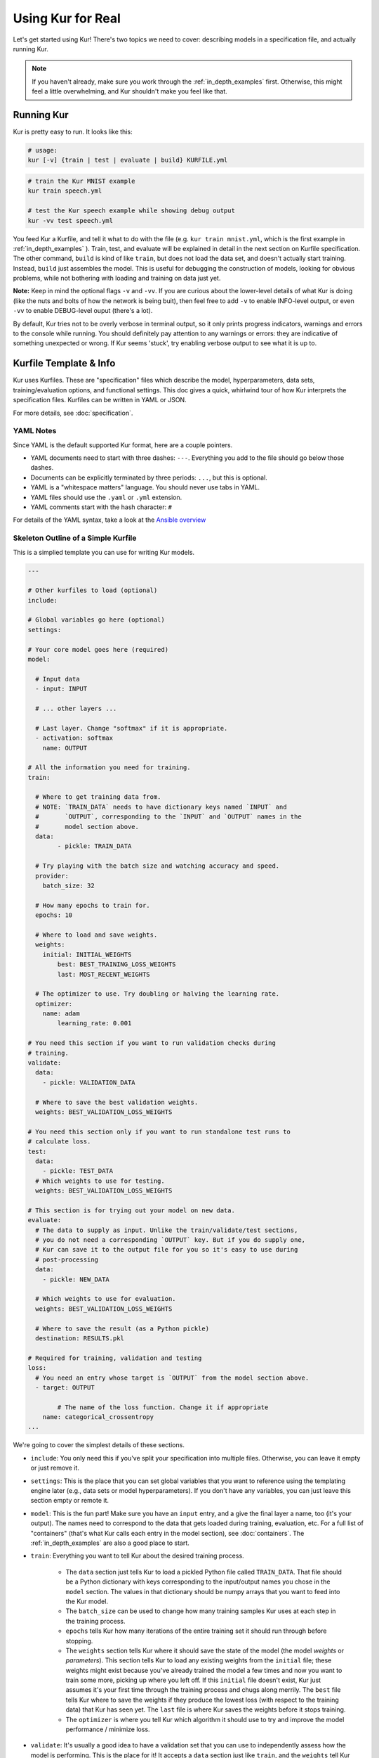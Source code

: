 ******************
Using Kur for Real
******************

Let's get started using Kur! There's two topics we need to cover: describing
models in a specification file, and actually running Kur.

.. note::

	If you haven't already, make sure you work through the :ref:`in_depth_examples`
	first. Otherwise, this might feel a little overwhelming, and Kur shouldn't
	make you feel like that.

Running Kur
===========

Kur is pretty easy to run. It looks like this:

.. code-block:: bash

	# usage:
	kur [-v] {train | test | evaluate | build} KURFILE.yml

.. code-block:: bash
	
	# train the Kur MNIST example
	kur train speech.yml

	# test the Kur speech example while showing debug output
	kur -vv test speech.yml

You feed Kur a Kurfile, and tell it what to do with the file (e.g. ``kur train mnist.yml``, which is the first example in :ref:`in_depth_examples` ).
Train, test, and evaluate will be explained in detail in the next section on Kurfile specification. The other command,
``build`` is kind of like ``train``, but does not load the data set, and doesn't
actually start training. Instead, ``build`` just assembles the model. This is useful
for debugging the construction of models, looking for obvious problems, while not bothering with loading and training on data just yet.

**Note:** Keep in mind the optional flags ``-v`` and ``-vv``. If you are curious about the lower-level details of what
Kur is doing (like the nuts and bolts of how the network is being buit), then feel free to add ``-v`` to enable INFO-level output, or
even ``-vv`` to enable DEBUG-level ouput (there's a lot). 

By default, Kur tries not to be overly verbose in terminal output, so it only prints progress indicators, warnings and errors to the console while running. You should
definitely pay attention to any warnings or errors: they are indicative of something
unexpected or wrong. If Kur seems 'stuck', try enabling verbose output to see what it is up to.

Kurfile Template & Info
=======================

Kur uses Kurfiles. These are "specification" files which describe the model, hyperparameters, data
sets, training/evaluation options, and functional settings. This doc gives a quick, whirlwind
tour of how Kur interprets the specification files. Kurfiles can be written in YAML or JSON. 

For more details, see
:doc:`specification`. 

YAML Notes
----------

Since YAML is the default supported Kur format, here are a couple pointers.

- YAML documents need to start with three dashes: ``---``. Everything
  you add to the file should go below those dashes.
- Documents can be explicitly terminated by three periods: ``...``, but this is
  optional.
- YAML is a "whitespace matters" language. You should never use tabs in YAML.
- YAML files should use the ``.yaml`` or ``.yml`` extension.
- YAML comments start with the hash character: ``#``

For details of the YAML syntax, take a look at the `Ansible overview
<https://docs.ansible.com/ansible/YAMLSyntax.html>`_

Skeleton Outline of a Simple Kurfile
----------------------------------------

This is a simplied template you can use for writing Kur models.

.. code-block:: yaml

	---

	# Other kurfiles to load (optional)
	include:

	# Global variables go here (optional)
	settings:

	# Your core model goes here (required)
	model:

	  # Input data
	  - input: INPUT

	  # ... other layers ...

	  # Last layer. Change "softmax" if it is appropriate.
	  - activation: softmax
	    name: OUTPUT

	# All the information you need for training.
	train:

	  # Where to get training data from.
	  # NOTE: `TRAIN_DATA` needs to have dictionary keys named `INPUT` and
	  #       `OUTPUT`, corresponding to the `INPUT` and `OUTPUT` names in the
	  #       model section above.
	  data:
		- pickle: TRAIN_DATA

	  # Try playing with the batch size and watching accuracy and speed.
	  provider:
	    batch_size: 32

	  # How many epochs to train for.
	  epochs: 10

	  # Where to load and save weights.
	  weights:
	    initial: INITIAL_WEIGHTS
		best: BEST_TRAINING_LOSS_WEIGHTS
		last: MOST_RECENT_WEIGHTS

	  # The optimizer to use. Try doubling or halving the learning rate.
	  optimizer:
	    name: adam
		learning_rate: 0.001

	# You need this section if you want to run validation checks during
	# training.
	validate:
	  data:
	    - pickle: VALIDATION_DATA

	  # Where to save the best validation weights.
	  weights: BEST_VALIDATION_LOSS_WEIGHTS

	# You need this section only if you want to run standalone test runs to
	# calculate loss.
	test:
	  data:
	    - pickle: TEST_DATA
	  # Which weights to use for testing.
	  weights: BEST_VALIDATION_LOSS_WEIGHTS

	# This section is for trying out your model on new data.
	evaluate:
	  # The data to supply as input. Unlike the train/validate/test sections,
	  # you do not need a corresponding `OUTPUT` key. But if you do supply one,
	  # Kur can save it to the output file for you so it's easy to use during
	  # post-processing
	  data:
	    - pickle: NEW_DATA

	  # Which weights to use for evaluation.
	  weights: BEST_VALIDATION_LOSS_WEIGHTS

	  # Where to save the result (as a Python pickle)
	  destination: RESULTS.pkl

	# Required for training, validation and testing
	loss:
	  # You need an entry whose target is `OUTPUT` from the model section above.
	  - target: OUTPUT
	    
		# The name of the loss function. Change it if appropriate
	    name: categorical_crossentropy
	...

We're going to cover the simplest details of these sections.

- ``include``: You only need this if you've split your specification into
  multiple files. Otherwise, you can leave it empty or just remove it.
- ``settings``: This is the place that you can set global variables that you
  want to reference using the templating engine later (e.g., data sets or model
  hyperparameters). If you don't have any variables, you can just leave this
  section empty or remote it.
- ``model``: This is the fun part! Make sure you have an ``input`` entry, and
  a give the final layer a name, too (it's your output). The names need to
  correspond to the data that gets loaded during training, evaluation, etc.
  For a full list of "containers" (that's what Kur calls each entry in the model
  section), see :doc:`containers`. The :ref:`in_depth_examples` are also a good
  place to start.
- ``train``: Everything you want to tell Kur about the desired training
  process.
  
	- The ``data`` section just tells Kur to load a pickled Python file called
	  ``TRAIN_DATA``. That file should be a Python dictionary with keys
	  corresponding to the input/output names you chose in the ``model``
	  section.  The values in that dictionary should be numpy arrays that you
	  want to feed into the Kur model.
	- The ``batch_size`` can be used to change how many training samples Kur
	  uses at each step in the training process.
	- ``epochs`` tells Kur how many iterations of the entire training set it
	  should run through before stopping.
	- The ``weights`` section tells Kur where it should save the state of the
	  model (the model *weights* or *parameters*). This section tells Kur to
	  load any existing weights from the ``initial`` file; these weights might
	  exist because you've already trained the model a few times and now you
	  want to train some more, picking up where you left off. If this
	  ``initial`` file doesn't exist, Kur just assumes it's your first time
	  through the training process and chugs along merrily. The ``best`` file
	  tells Kur where to save the weights if they produce the lowest loss (with
	  respect to the training data) that Kur has seen yet. The ``last`` file is
	  where Kur saves the weights before it stops training.
	- The ``optimizer`` is where you tell Kur which algorithm it should use to
	  try and improve the model performance / minimize loss.

- ``validate``: It's usually a good idea to have a validation set that you can
  use to independently assess how the model is performing. This is the place for
  it! It accepts a ``data`` section just like ``train``, and the ``weights``
  tell Kur where to save the weights whenever they produce the lowest historical
  loss with respect to the validation data.
- ``test``: If you have a test set, put its ``data`` specification here. The
  ``weights`` field tells Kur which weights you want it to load first.
- ``evaluate``: This is where you put information about new data sets you want
  to apply your model to. And you guessed it---the ``data`` section is just like
  all the others. The difference is that the pickled data dictionary not longer
  required a key corresponding to the model output from the ``model`` section;
  but if you give Kur the true output data anyway, it can use it for additional
  statistics and save it to the output for for you. The ``weights`` field tells
  Kur which weights to load before evaluating. ``destination`` names the output
  file where Kur should save the model results. It will save them as a Python
  pickle.
- ``loss``: Every model output needs a corresponding loss function. Make sure
  you have a ``target`` for each model output (it should have the same name,
  too, just like the data files).

